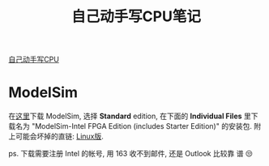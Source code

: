 #+title: 自己动手写CPU笔记

[[https://book.douban.com/subject/25960657/][自己动手写CPU]]

* ModelSim

在[[https://fpgasoftware.intel.com/20.1.1/?edition=standard&product=modelsim_ae&platform=linux#tabs-2][这里]]下载 ModelSim, 选择 *Standard* edition, 在下面的 *Individual
Files* 里下载名为 "ModelSim-Intel FPGA Edition (includes Starter
Edition)" 的安装包.  附上可能会坏掉的直链: [[https://download.altera.com/akdlm/software/acdsinst/20.1std.1/720/ib_installers/ModelSimSetup-20.1.1.720-linux.run][Linux版]].

ps. 下载需要注册 Intel 的帐号, 用 163 收不到邮件, 还是 Outlook 比较靠
谱 😒
